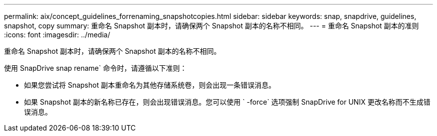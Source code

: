 ---
permalink: aix/concept_guidelines_forrenaming_snapshotcopies.html 
sidebar: sidebar 
keywords: snap, snapdrive, guidelines, snapshot, copy 
summary: 重命名 Snapshot 副本时，请确保两个 Snapshot 副本的名称不相同。 
---
= 重命名 Snapshot 副本的准则
:icons: font
:imagesdir: ../media/


[role="lead"]
重命名 Snapshot 副本时，请确保两个 Snapshot 副本的名称不相同。

使用 SnapDrive snap rename` 命令时，请遵循以下准则：

* 如果您尝试将 Snapshot 副本重命名为其他存储系统卷，则会出现一条错误消息。
* 如果 Snapshot 副本的新名称已存在，则会出现错误消息。您可以使用 ` -force` 选项强制 SnapDrive for UNIX 更改名称而不生成错误消息。

